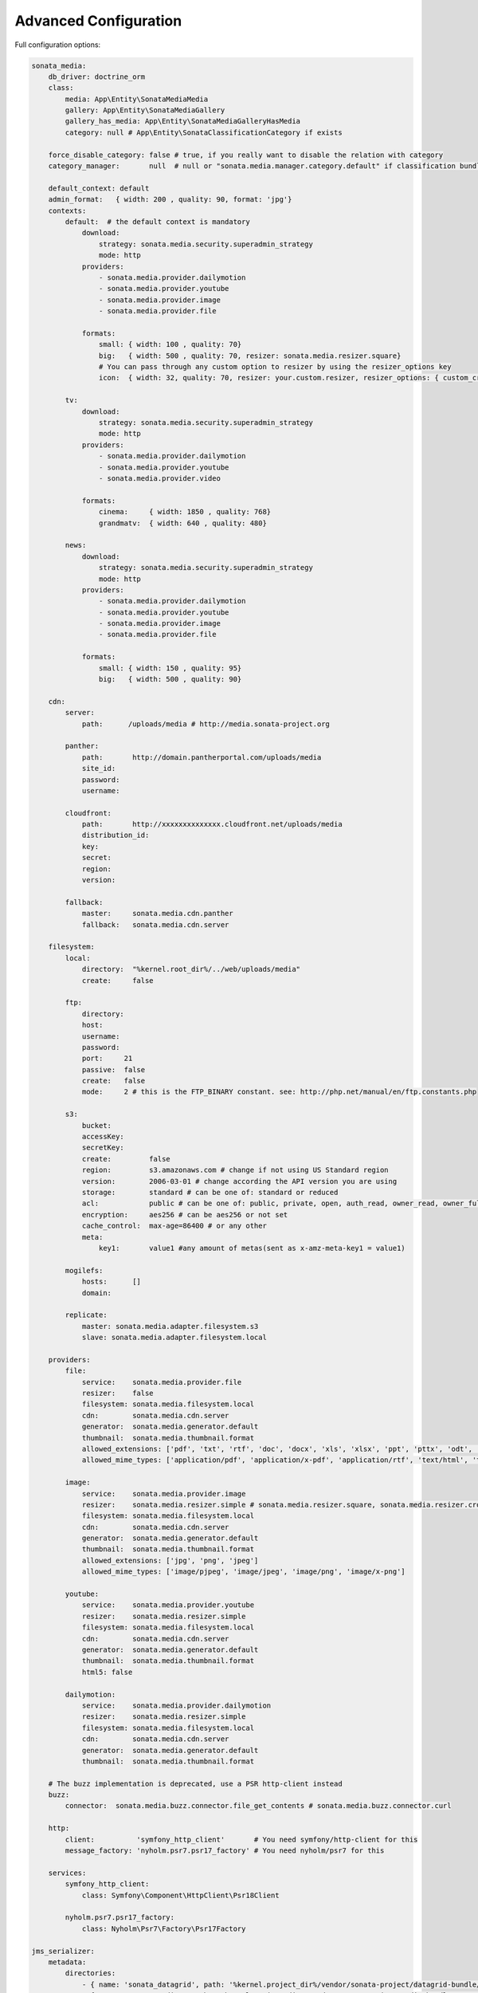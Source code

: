 Advanced Configuration
======================

Full configuration options:

.. code-block:: yaml

    sonata_media:
        db_driver: doctrine_orm
        class:
            media: App\Entity\SonataMediaMedia
            gallery: App\Entity\SonataMediaGallery
            gallery_has_media: App\Entity\SonataMediaGalleryHasMedia
            category: null # App\Entity\SonataClassificationCategory if exists

        force_disable_category: false # true, if you really want to disable the relation with category
        category_manager:       null  # null or "sonata.media.manager.category.default" if classification bundle exists

        default_context: default
        admin_format:   { width: 200 , quality: 90, format: 'jpg'}
        contexts:
            default:  # the default context is mandatory
                download:
                    strategy: sonata.media.security.superadmin_strategy
                    mode: http
                providers:
                    - sonata.media.provider.dailymotion
                    - sonata.media.provider.youtube
                    - sonata.media.provider.image
                    - sonata.media.provider.file

                formats:
                    small: { width: 100 , quality: 70}
                    big:   { width: 500 , quality: 70, resizer: sonata.media.resizer.square}
                    # You can pass through any custom option to resizer by using the resizer_options key
                    icon:  { width: 32, quality: 70, resizer: your.custom.resizer, resizer_options: { custom_crop: true } }

            tv:
                download:
                    strategy: sonata.media.security.superadmin_strategy
                    mode: http
                providers:
                    - sonata.media.provider.dailymotion
                    - sonata.media.provider.youtube
                    - sonata.media.provider.video

                formats:
                    cinema:     { width: 1850 , quality: 768}
                    grandmatv:  { width: 640 , quality: 480}

            news:
                download:
                    strategy: sonata.media.security.superadmin_strategy
                    mode: http
                providers:
                    - sonata.media.provider.dailymotion
                    - sonata.media.provider.youtube
                    - sonata.media.provider.image
                    - sonata.media.provider.file

                formats:
                    small: { width: 150 , quality: 95}
                    big:   { width: 500 , quality: 90}

        cdn:
            server:
                path:      /uploads/media # http://media.sonata-project.org

            panther:
                path:       http://domain.pantherportal.com/uploads/media
                site_id:
                password:
                username:

            cloudfront:
                path:       http://xxxxxxxxxxxxxx.cloudfront.net/uploads/media
                distribution_id:
                key:
                secret:
                region:
                version:

            fallback:
                master:     sonata.media.cdn.panther
                fallback:   sonata.media.cdn.server

        filesystem:
            local:
                directory:  "%kernel.root_dir%/../web/uploads/media"
                create:     false

            ftp:
                directory:
                host:
                username:
                password:
                port:     21
                passive:  false
                create:   false
                mode:     2 # this is the FTP_BINARY constant. see: http://php.net/manual/en/ftp.constants.php

            s3:
                bucket:
                accessKey:
                secretKey:
                create:         false
                region:         s3.amazonaws.com # change if not using US Standard region
                version:        2006-03-01 # change according the API version you are using
                storage:        standard # can be one of: standard or reduced
                acl:            public # can be one of: public, private, open, auth_read, owner_read, owner_full_control
                encryption:     aes256 # can be aes256 or not set
                cache_control:  max-age=86400 # or any other
                meta:
                    key1:       value1 #any amount of metas(sent as x-amz-meta-key1 = value1)

            mogilefs:
                hosts:      []
                domain:

            replicate:
                master: sonata.media.adapter.filesystem.s3
                slave: sonata.media.adapter.filesystem.local

        providers:
            file:
                service:    sonata.media.provider.file
                resizer:    false
                filesystem: sonata.media.filesystem.local
                cdn:        sonata.media.cdn.server
                generator:  sonata.media.generator.default
                thumbnail:  sonata.media.thumbnail.format
                allowed_extensions: ['pdf', 'txt', 'rtf', 'doc', 'docx', 'xls', 'xlsx', 'ppt', 'pttx', 'odt', 'odg', 'odp', 'ods', 'odc', 'odf', 'odb', 'csv', 'xml']
                allowed_mime_types: ['application/pdf', 'application/x-pdf', 'application/rtf', 'text/html', 'text/rtf', 'text/plain']

            image:
                service:    sonata.media.provider.image
                resizer:    sonata.media.resizer.simple # sonata.media.resizer.square, sonata.media.resizer.crop
                filesystem: sonata.media.filesystem.local
                cdn:        sonata.media.cdn.server
                generator:  sonata.media.generator.default
                thumbnail:  sonata.media.thumbnail.format
                allowed_extensions: ['jpg', 'png', 'jpeg']
                allowed_mime_types: ['image/pjpeg', 'image/jpeg', 'image/png', 'image/x-png']

            youtube:
                service:    sonata.media.provider.youtube
                resizer:    sonata.media.resizer.simple
                filesystem: sonata.media.filesystem.local
                cdn:        sonata.media.cdn.server
                generator:  sonata.media.generator.default
                thumbnail:  sonata.media.thumbnail.format
                html5: false

            dailymotion:
                service:    sonata.media.provider.dailymotion
                resizer:    sonata.media.resizer.simple
                filesystem: sonata.media.filesystem.local
                cdn:        sonata.media.cdn.server
                generator:  sonata.media.generator.default
                thumbnail:  sonata.media.thumbnail.format

        # The buzz implementation is deprecated, use a PSR http-client instead
        buzz:
            connector:  sonata.media.buzz.connector.file_get_contents # sonata.media.buzz.connector.curl

        http:
            client:          'symfony_http_client'       # You need symfony/http-client for this
            message_factory: 'nyholm.psr7.psr17_factory' # You need nyholm/psr7 for this

        services:
            symfony_http_client:
                class: Symfony\Component\HttpClient\Psr18Client

            nyholm.psr7.psr17_factory:
                class: Nyholm\Psr7\Factory\Psr17Factory

    jms_serializer:
        metadata:
            directories:
                - { name: 'sonata_datagrid', path: '%kernel.project_dir%/vendor/sonata-project/datagrid-bundle/src/Resources/config/serializer', namespace_prefix: 'Sonata\DatagridBundle' }
                - { name: 'sonata_media', path: '%kernel.project_dir%/vendor/sonata-project/media-bundle/src/Resources/config/serializer', namespace_prefix: 'Sonata\MediaBundle' }
